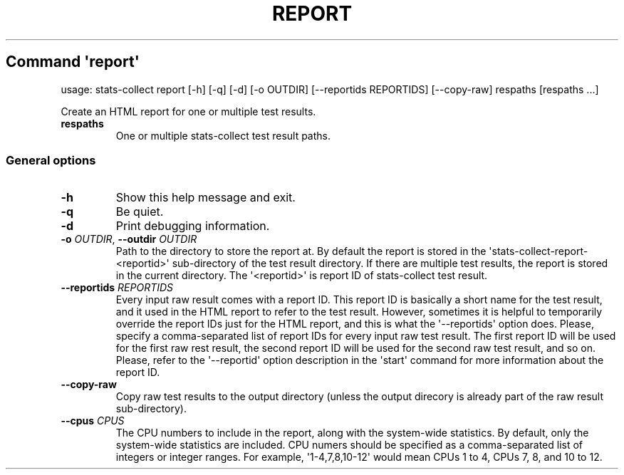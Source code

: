 .\" Automatically generated by Pandoc 3.1.11.1
.\"
.TH "REPORT" "" "25\-03\-2024" "" ""
.SH Command \f[I]\[aq]report\[aq]\f[R]
usage: stats\-collect report [\-h] [\-q] [\-d] [\-o OUTDIR]
[\-\-reportids REPORTIDS] [\-\-copy\-raw] respaths [respaths ...]
.PP
Create an HTML report for one or multiple test results.
.TP
\f[B]respaths\f[R]
One or multiple stats\-collect test result paths.
.SS General options
.TP
\f[B]\-h\f[R]
Show this help message and exit.
.TP
\f[B]\-q\f[R]
Be quiet.
.TP
\f[B]\-d\f[R]
Print debugging information.
.TP
\f[B]\-o\f[R] \f[I]OUTDIR\f[R], \f[B]\-\-outdir\f[R] \f[I]OUTDIR\f[R]
Path to the directory to store the report at.
By default the report is stored in the
\[aq]stats\-collect\-report\-<reportid>\[aq] sub\-directory of the test
result directory.
If there are multiple test results, the report is stored in the current
directory.
The \[aq]<reportid>\[aq] is report ID of stats\-collect test result.
.TP
\f[B]\-\-reportids\f[R] \f[I]REPORTIDS\f[R]
Every input raw result comes with a report ID.
This report ID is basically a short name for the test result, and it
used in the HTML report to refer to the test result.
However, sometimes it is helpful to temporarily override the report IDs
just for the HTML report, and this is what the \[aq]\-\-reportids\[aq]
option does.
Please, specify a comma\-separated list of report IDs for every input
raw test result.
The first report ID will be used for the first raw rest result, the
second report ID will be used for the second raw test result, and so on.
Please, refer to the \[aq]\-\-reportid\[aq] option description in the
\[aq]start\[aq] command for more information about the report ID.
.TP
\f[B]\-\-copy\-raw\f[R]
Copy raw test results to the output directory (unless the output
direcory is already part of the raw result sub\-directory).
.TP
\f[B]\-\-cpus\f[R] \f[I]CPUS\f[R]
The CPU numbers to include in the report, along with the system\-wide
statistics.
By default, only the system\-wide statistics are included.
CPU numers should be specified as a comma\-separated list of integers or
integer ranges.
For example, \[aq]1\-4,7,8,10\-12\[aq] would mean CPUs 1 to 4, CPUs 7,
8, and 10 to 12.
